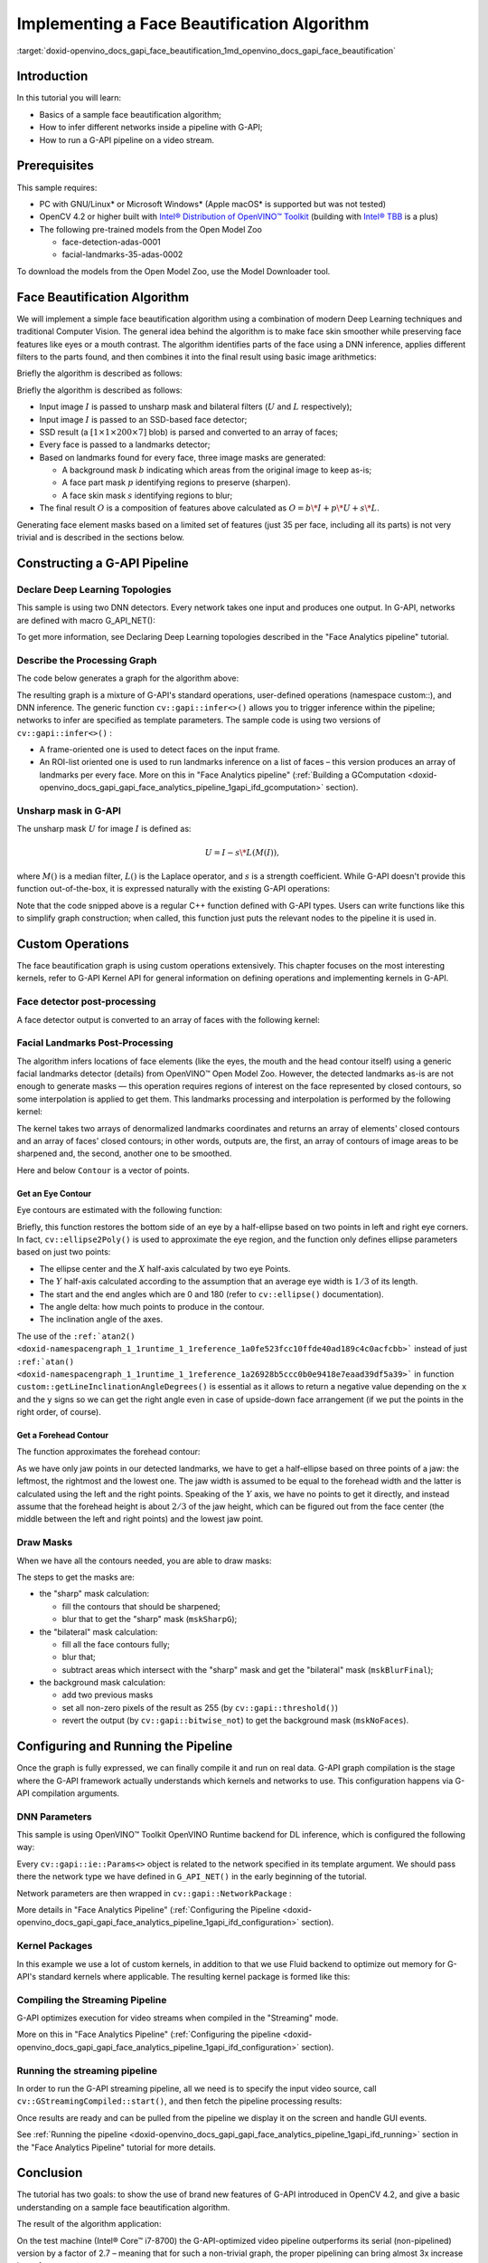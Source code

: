 .. index:: pair: page; Implementing a Face Beautification Algorithm
.. _doxid-openvino_docs_gapi_face_beautification:


Implementing a Face Beautification Algorithm
============================================

:target:`doxid-openvino_docs_gapi_face_beautification_1md_openvino_docs_gapi_face_beautification`

Introduction
~~~~~~~~~~~~

In this tutorial you will learn:

* Basics of a sample face beautification algorithm;

* How to infer different networks inside a pipeline with G-API;

* How to run a G-API pipeline on a video stream.

Prerequisites
~~~~~~~~~~~~~

This sample requires:

* PC with GNU/Linux\* or Microsoft Windows\* (Apple macOS\* is supported but was not tested)

* OpenCV 4.2 or higher built with `Intel® Distribution of OpenVINO™ Toolkit <https://software.intel.com/content/www/us/en/develop/tools/openvino-toolkit.html>`__ (building with `Intel® TBB <https://www.threadingbuildingblocks.org/intel-tbb-tutorial>`__ is a plus)

* The following pre-trained models from the Open Model Zoo
  
  * face-detection-adas-0001
  
  * facial-landmarks-35-adas-0002

To download the models from the Open Model Zoo, use the Model Downloader tool.

Face Beautification Algorithm
~~~~~~~~~~~~~~~~~~~~~~~~~~~~~

We will implement a simple face beautification algorithm using a combination of modern Deep Learning techniques and traditional Computer Vision. The general idea behind the algorithm is to make face skin smoother while preserving face features like eyes or a mouth contrast. The algorithm identifies parts of the face using a DNN inference, applies different filters to the parts found, and then combines it into the final result using basic image arithmetics:

.. image:: gapi_face_beautification_algorithm.png
	:alt: Face Beautification Algorithm

Briefly the algorithm is described as follows:

Briefly the algorithm is described as follows:

* Input image :math:`I` is passed to unsharp mask and bilateral filters (:math:`U` and :math:`L` respectively);

* Input image :math:`I` is passed to an SSD-based face detector;

* SSD result (a :math:`[1 \times 1 \times 200 \times 7]` blob) is parsed and converted to an array of faces;

* Every face is passed to a landmarks detector;

* Based on landmarks found for every face, three image masks are generated:
  
  * A background mask :math:`b` indicating which areas from the original image to keep as-is;
  
  * A face part mask :math:`p` identifying regions to preserve (sharpen).
  
  * A face skin mask :math:`s` identifying regions to blur;

* The final result :math:`O` is a composition of features above calculated as :math:`O = b\*I + p\*U + s\*L`.

Generating face element masks based on a limited set of features (just 35 per face, including all its parts) is not very trivial and is described in the sections below.

Constructing a G-API Pipeline
~~~~~~~~~~~~~~~~~~~~~~~~~~~~~

Declare Deep Learning Topologies
--------------------------------

This sample is using two DNN detectors. Every network takes one input and produces one output. In G-API, networks are defined with macro G_API_NET():

.. ref-code-block:: cpp

	G_API_NET(FaceDetector,  <cv::GMat(cv::GMat)>, "face_detector");
	G_API_NET(LandmDetector, <cv::GMat(cv::GMat)>, "landm_detector");

To get more information, see Declaring Deep Learning topologies described in the "Face Analytics pipeline" tutorial.

Describe the Processing Graph
-----------------------------

The code below generates a graph for the algorithm above:

.. ref-code-block:: cpp

	cv::GComputation pipeline([=]()
	{
	    cv::GMat  gimgIn;                                                                           // input
	    cv::GMat  faceOut  = cv::gapi::infer<custom::FaceDetector>(gimgIn);
	    GArrayROI garRects = custom::GFacePostProc::on(faceOut, gimgIn, config::kConfThresh);       // post-proc
	    cv::GArray<cv::GMat> landmOut  = cv::gapi::infer<custom::LandmDetector>(garRects, gimgIn);
	    cv::GArray<Landmarks> garElems;                                                             // |
	    cv::GArray<Contour>   garJaws;                                                              // |output arrays
	    std::tie(garElems, garJaws)    = custom::GLandmPostProc::on(landmOut, garRects);            // post-proc
	    cv::GArray<Contour> garElsConts;                                                            // face elements
	    cv::GArray<Contour> garFaceConts;                                                           // whole faces
	    std::tie(garElsConts, garFaceConts) = custom::GGetContours::on(garElems, garJaws);          // interpolation
	    cv::GMat mskSharp        = custom::GFillPolyGContours::on(gimgIn, garElsConts);             // |
	    cv::GMat mskSharpG       = cv::gapi::gaussianBlur(mskSharp, config::kGKernelSize,           // |
	                                                      config::kGSigma);                         // |
	    cv::GMat mskBlur         = custom::GFillPolyGContours::on(gimgIn, garFaceConts);            // |
	    cv::GMat mskBlurG        = cv::gapi::gaussianBlur(mskBlur, config::kGKernelSize,            // |
	                                                      config::kGSigma);                         // |draw masks
	    // The first argument in mask() is Blur as we want to subtract from                         // |
	    // BlurG the next step:                                                                     // |
	    cv::GMat mskBlurFinal    = mskBlurG - cv::gapi::mask(mskBlurG, mskSharpG);                  // |
	    cv::GMat mskFacesGaussed = mskBlurFinal + mskSharpG;                                        // |
	    cv::GMat mskFacesWhite   = cv::gapi::threshold(mskFacesGaussed, 0, 255, cv::THRESH_BINARY); // |
	    cv::GMat mskNoFaces      = cv::gapi::bitwise_not(mskFacesWhite);                            // |
	    cv::GMat gimgBilat       = custom::GBilatFilter::on(gimgIn, config::kBSize,
	                                                        config::kBSigmaCol, config::kBSigmaSp);
	    cv::GMat gimgSharp       = custom::unsharpMask(gimgIn, config::kUnshSigma,
	                                                   config::kUnshStrength);
	    // Applying the masks
	    // Custom function mask3C() should be used instead of just gapi::mask()
	    //  as mask() provides CV_8UC1 source only (and we have CV_8U3C)
	    cv::GMat gimgBilatMasked = custom::mask3C(gimgBilat, mskBlurFinal);
	    cv::GMat gimgSharpMasked = custom::mask3C(gimgSharp, mskSharpG);
	    cv::GMat gimgInMasked    = custom::mask3C(gimgIn,    mskNoFaces);
	    cv::GMat gimgBeautif = gimgBilatMasked + gimgSharpMasked + gimgInMasked;
	    return cv::GComputation(cv::GIn(gimgIn), cv::GOut(gimgBeautif,
	                                                      :ref:`cv::gapi::copy <doxid-namespacengraph_1_1runtime_1_1reference_1ae9e111c1aee5932340d30ef5bcb9886c>`(gimgIn),
	                                                      garFaceConts,
	                                                      garElsConts,
	                                                      garRects));
	});

The resulting graph is a mixture of G-API's standard operations, user-defined operations (namespace custom::), and DNN inference. The generic function ``cv::gapi::infer<>()`` allows you to trigger inference within the pipeline; networks to infer are specified as template parameters. The sample code is using two versions of ``cv::gapi::infer<>()`` :

* A frame-oriented one is used to detect faces on the input frame.

* An ROI-list oriented one is used to run landmarks inference on a list of faces – this version produces an array of landmarks per every face. More on this in "Face Analytics pipeline" (:ref:`Building a GComputation <doxid-openvino_docs_gapi_gapi_face_analytics_pipeline_1gapi_ifd_gcomputation>` section).

Unsharp mask in G-API
---------------------

The unsharp mask :math:`U` for image :math:`I` is defined as:

.. math::

	U = I - s \* L(M(I)),

where :math:`M()` is a median filter, :math:`L()` is the Laplace operator, and :math:`s` is a strength coefficient. While G-API doesn't provide this function out-of-the-box, it is expressed naturally with the existing G-API operations:

.. ref-code-block:: cpp

	inline cv::GMat custom::unsharpMask(const cv::GMat &src,
	                                    const int       sigma,
	                                    const float     strength)
	{
	    cv::GMat blurred   = cv::gapi::medianBlur(src, sigma);
	    cv::GMat laplacian = custom::GLaplacian::on(blurred, CV_8U);
	    return (src - (laplacian \* strength));
	}

Note that the code snipped above is a regular C++ function defined with G-API types. Users can write functions like this to simplify graph construction; when called, this function just puts the relevant nodes to the pipeline it is used in.

Custom Operations
~~~~~~~~~~~~~~~~~

The face beautification graph is using custom operations extensively. This chapter focuses on the most interesting kernels, refer to G-API Kernel API for general information on defining operations and implementing kernels in G-API.

Face detector post-processing
-----------------------------

A face detector output is converted to an array of faces with the following kernel:

.. ref-code-block:: cpp

	using VectorROI = std::vector<cv::Rect>;
	GAPI_OCV_KERNEL(GCPUFacePostProc, GFacePostProc)
	{
	    static void run(const cv::Mat   &inDetectResult,
	                    const cv::Mat   &inFrame,
	                    const float      faceConfThreshold,
	                          VectorROI &outFaces)
	    {
	        const int kObjectSize  = 7;
	        const int imgCols = inFrame.size().width;
	        const int imgRows = inFrame.size().height;
	        const cv::Rect borders({0, 0}, inFrame.size());
	        outFaces.clear();
	        const int    numOfDetections = inDetectResult.size[2];
	        const float \*data            = inDetectResult.ptr<float>();
	        for (int i = 0; i < numOfDetections; i++)
	        {
	            const float faceId         = data[i \* kObjectSize + 0];
	            if (faceId < 0.:ref:`f <doxid-namespacengraph_1_1runtime_1_1reference_1a4582949bb0b6082a5159f90c43a71ca9>`)  // indicates the end of detections
	            {
	                break;
	            }
	            const float faceConfidence = data[i \* kObjectSize + 2];
	            // We can cut detections by the `conf` field
	            //  to avoid mistakes of the detector.
	            if (faceConfidence > faceConfThreshold)
	            {
	                const float left   = data[i \* kObjectSize + 3];
	                const float top    = data[i \* kObjectSize + 4];
	                const float right  = data[i \* kObjectSize + 5];
	                const float bottom = data[i \* kObjectSize + 6];
	                // These are normalized coordinates and are between 0 and 1;
	                //  to get the real pixel coordinates we should multiply it by
	                //  the image sizes respectively to the directions:
	                cv::Point tl(toIntRounded(left   \* imgCols),
	                             toIntRounded(top    \* imgRows));
	                cv::Point br(toIntRounded(right  \* imgCols),
	                             toIntRounded(bottom \* imgRows));
	                outFaces.push_back(cv::Rect(tl, br) & borders);
	            }
	        }
	    }
	};

Facial Landmarks Post-Processing
--------------------------------

The algorithm infers locations of face elements (like the eyes, the mouth and the head contour itself) using a generic facial landmarks detector (details) from OpenVINO™ Open Model Zoo. However, the detected landmarks as-is are not enough to generate masks — this operation requires regions of interest on the face represented by closed contours, so some interpolation is applied to get them. This landmarks processing and interpolation is performed by the following kernel:

.. ref-code-block:: cpp

	GAPI_OCV_KERNEL(GCPUGetContours, GGetContours)
	{
	    static void run(const std::vector<Landmarks> &vctPtsFaceElems,  // 18 landmarks of the facial elements
	                    const std::vector<Contour>   &vctCntJaw,        // 17 landmarks of a jaw
	                          std::vector<Contour>   &vctElemsContours,
	                          std::vector<Contour>   &vctFaceContours)
	    {
	        size_t numFaces = vctCntJaw.size();
	        CV_Assert(numFaces == vctPtsFaceElems.size());
	        CV_Assert(vctElemsContours.size() == 0ul);
	        CV_Assert(vctFaceContours.size()  == 0ul);
	        // vctFaceElemsContours will store all the face elements' contours found
	        //  in an input image, namely 4 elements (two eyes, nose, mouth) for every detected face:
	        vctElemsContours.reserve(numFaces \* 4);
	        // vctFaceElemsContours will store all the faces' contours found in an input image:
	        vctFaceContours.reserve(numFaces);
	        Contour cntFace, cntLeftEye, cntRightEye, cntNose, cntMouth;
	        cntNose.reserve(4);
	        for (size_t i = 0ul; i < numFaces; i++)
	        {
	            // The face elements contours
	            // A left eye:
	            // Approximating the lower eye contour by half-ellipse (using eye points) and storing in cntLeftEye:
	            cntLeftEye = getEyeEllipse(vctPtsFaceElems[i][1], vctPtsFaceElems[i][0]);
	            // Pushing the left eyebrow clock-wise:
	            cntLeftEye.insert(cntLeftEye.end(), {vctPtsFaceElems[i][12], vctPtsFaceElems[i][13],
	                                                 vctPtsFaceElems[i][14]});
	            // A right eye:
	            // Approximating the lower eye contour by half-ellipse (using eye points) and storing in vctRightEye:
	            cntRightEye = getEyeEllipse(vctPtsFaceElems[i][2], vctPtsFaceElems[i][3]);
	            // Pushing the right eyebrow clock-wise:
	            cntRightEye.insert(cntRightEye.end(), {vctPtsFaceElems[i][15], vctPtsFaceElems[i][16],
	                                                   vctPtsFaceElems[i][17]});
	            // A nose:
	            // Storing the nose points clock-wise
	            cntNose.clear();
	            cntNose.insert(cntNose.end(), {vctPtsFaceElems[i][4], vctPtsFaceElems[i][7],
	                                           vctPtsFaceElems[i][5], vctPtsFaceElems[i][6]});
	            // A mouth:
	            // Approximating the mouth contour by two half-ellipses (using mouth points) and storing in vctMouth:
	            cntMouth = getPatchedEllipse(vctPtsFaceElems[i][8], vctPtsFaceElems[i][9],
	                                         vctPtsFaceElems[i][10], vctPtsFaceElems[i][11]);
	            // Storing all the elements in a vector:
	            vctElemsContours.insert(vctElemsContours.end(), {cntLeftEye, cntRightEye, cntNose, cntMouth});
	            // The face contour:
	            // Approximating the forehead contour by half-ellipse (using jaw points) and storing in vctFace:
	            cntFace = getForeheadEllipse(vctCntJaw[i][0], vctCntJaw[i][16], vctCntJaw[i][8]);
	            // The ellipse is drawn clock-wise, but jaw contour points goes vice versa, so it's necessary to push
	            //  cntJaw from the end to the begin using a reverse iterator:
	            :ref:`std::copy <doxid-namespacengraph_1_1runtime_1_1reference_1ae9e111c1aee5932340d30ef5bcb9886c>`(vctCntJaw[i].crbegin(), vctCntJaw[i].crend(), std::back_inserter(cntFace));
	            // Storing the face contour in another vector:
	            vctFaceContours.push_back(cntFace);
	        }
	    }
	};

The kernel takes two arrays of denormalized landmarks coordinates and returns an array of elements' closed contours and an array of faces' closed contours; in other words, outputs are, the first, an array of contours of image areas to be sharpened and, the second, another one to be smoothed.

Here and below ``Contour`` is a vector of points.

Get an Eye Contour
++++++++++++++++++

Eye contours are estimated with the following function:

.. ref-code-block:: cpp

	inline int custom::getLineInclinationAngleDegrees(const cv::Point &ptLeft, const cv::Point &ptRight)
	{
	    const cv::Point residual = ptRight - ptLeft;
	    if (residual.y == 0 && residual.x == 0)
	        return 0;
	    else
	        return toIntRounded(:ref:`atan2 <doxid-namespacengraph_1_1runtime_1_1reference_1a0fe523fcc10ffde40ad189c4c0acfcbb>`(toDouble(residual.y), toDouble(residual.x)) \* 180.0 / CV_PI);
	}
	inline Contour custom::getEyeEllipse(const cv::Point &ptLeft, const cv::Point &ptRight)
	{
	    Contour cntEyeBottom;
	    const cv::Point ptEyeCenter((ptRight + ptLeft) / 2);
	    const int angle = getLineInclinationAngleDegrees(ptLeft, ptRight);
	    const int axisX = toIntRounded(:ref:`cv::norm <doxid-namespacengraph_1_1runtime_1_1reference_1a245cd52a8980cf5851b581a332965999>`(ptRight - ptLeft) / 2.0);
	    // According to research, in average a Y axis of an eye is approximately
	    //  1/3 of an X one.
	    const int axisY = axisX / 3;
	    // We need the lower part of an ellipse:
	    static constexpr int kAngEyeStart = 0;
	    static constexpr int kAngEyeEnd   = 180;
	    cv::ellipse2Poly(ptEyeCenter, :ref:`cv::Size <doxid-namespace_inference_engine_1_1gapi_1abfae352fcf3162d0b3a795593049bd5b>`(axisX, axisY), angle, kAngEyeStart, kAngEyeEnd, config::kAngDelta,
	                     cntEyeBottom);
	    return cntEyeBottom;
	}

Briefly, this function restores the bottom side of an eye by a half-ellipse based on two points in left and right eye corners. In fact, ``cv::ellipse2Poly()`` is used to approximate the eye region, and the function only defines ellipse parameters based on just two points:

* The ellipse center and the :math:`X` half-axis calculated by two eye Points.

* The :math:`Y` half-axis calculated according to the assumption that an average eye width is :math:`1/3` of its length.

* The start and the end angles which are 0 and 180 (refer to ``cv::ellipse()`` documentation).

* The angle delta: how much points to produce in the contour.

* The inclination angle of the axes.

The use of the ``:ref:`atan2() <doxid-namespacengraph_1_1runtime_1_1reference_1a0fe523fcc10ffde40ad189c4c0acfcbb>``` instead of just ``:ref:`atan() <doxid-namespacengraph_1_1runtime_1_1reference_1a26928b5ccc0b0e9418e7eaad39df5a39>``` in function ``custom::getLineInclinationAngleDegrees()`` is essential as it allows to return a negative value depending on the ``x`` and the ``y`` signs so we can get the right angle even in case of upside-down face arrangement (if we put the points in the right order, of course).

Get a Forehead Contour
++++++++++++++++++++++

The function approximates the forehead contour:

.. ref-code-block:: cpp

	inline Contour custom::getForeheadEllipse(const cv::Point &ptJawLeft,
	                                          const cv::Point &ptJawRight,
	                                          const cv::Point &ptJawLower)
	{
	    Contour cntForehead;
	    // The point amid the top two points of a jaw:
	    const cv::Point ptFaceCenter((ptJawLeft + ptJawRight) / 2);
	    // This will be the center of the ellipse.
	    // The angle between the jaw and the vertical:
	    const int angFace = getLineInclinationAngleDegrees(ptJawLeft, ptJawRight);
	    // This will be the inclination of the ellipse
	    // Counting the half-axis of the ellipse:
	    const double jawWidth  = :ref:`cv::norm <doxid-namespacengraph_1_1runtime_1_1reference_1a245cd52a8980cf5851b581a332965999>`(ptJawLeft - ptJawRight);
	    // A forehead width equals the jaw width, and we need a half-axis:
	    const int axisX        = toIntRounded(jawWidth / 2.0);
	    const double jawHeight = :ref:`cv::norm <doxid-namespacengraph_1_1runtime_1_1reference_1a245cd52a8980cf5851b581a332965999>`(ptFaceCenter - ptJawLower);
	    // According to research, in average a forehead is approximately 2/3 of
	    //  a jaw:
	    const int axisY        = toIntRounded(jawHeight \* 2 / 3.0);
	    // We need the upper part of an ellipse:
	    static constexpr int kAngForeheadStart = 180;
	    static constexpr int kAngForeheadEnd   = 360;
	    cv::ellipse2Poly(ptFaceCenter, :ref:`cv::Size <doxid-namespace_inference_engine_1_1gapi_1abfae352fcf3162d0b3a795593049bd5b>`(axisX, axisY), angFace, kAngForeheadStart, kAngForeheadEnd,
	                     config::kAngDelta, cntForehead);
	    return cntForehead;
	}

As we have only jaw points in our detected landmarks, we have to get a half-ellipse based on three points of a jaw: the leftmost, the rightmost and the lowest one. The jaw width is assumed to be equal to the forehead width and the latter is calculated using the left and the right points. Speaking of the :math:`Y` axis, we have no points to get it directly, and instead assume that the forehead height is about :math:`2/3` of the jaw height, which can be figured out from the face center (the middle between the left and right points) and the lowest jaw point.

Draw Masks
----------

When we have all the contours needed, you are able to draw masks:

.. ref-code-block:: cpp

	cv::GMat mskSharp        = custom::GFillPolyGContours::on(gimgIn, garElsConts);             // |
	cv::GMat mskSharpG       = cv::gapi::gaussianBlur(mskSharp, config::kGKernelSize,           // |
	                                                  config::kGSigma);                         // |
	cv::GMat mskBlur         = custom::GFillPolyGContours::on(gimgIn, garFaceConts);            // |
	cv::GMat mskBlurG        = cv::gapi::gaussianBlur(mskBlur, config::kGKernelSize,            // |
	                                                  config::kGSigma);                         // |draw masks
	// The first argument in mask() is Blur as we want to subtract from                         // |
	// BlurG the next step:                                                                     // |
	cv::GMat mskBlurFinal    = mskBlurG - cv::gapi::mask(mskBlurG, mskSharpG);                  // |
	cv::GMat mskFacesGaussed = mskBlurFinal + mskSharpG;                                        // |
	cv::GMat mskFacesWhite   = cv::gapi::threshold(mskFacesGaussed, 0, 255, cv::THRESH_BINARY); // |
	cv::GMat mskNoFaces      = cv::gapi::bitwise_not(mskFacesWhite);                            // |

The steps to get the masks are:

* the "sharp" mask calculation:
  
  * fill the contours that should be sharpened;
  
  * blur that to get the "sharp" mask (``mskSharpG``);

* the "bilateral" mask calculation:
  
  * fill all the face contours fully;
  
  * blur that;
  
  * subtract areas which intersect with the "sharp" mask and get the "bilateral" mask (``mskBlurFinal``);

* the background mask calculation:
  
  * add two previous masks
  
  * set all non-zero pixels of the result as 255 (by ``cv::gapi::threshold()``)
  
  * revert the output (by ``cv::gapi::bitwise_not``) to get the background mask (``mskNoFaces``).

Configuring and Running the Pipeline
~~~~~~~~~~~~~~~~~~~~~~~~~~~~~~~~~~~~

Once the graph is fully expressed, we can finally compile it and run on real data. G-API graph compilation is the stage where the G-API framework actually understands which kernels and networks to use. This configuration happens via G-API compilation arguments.

DNN Parameters
--------------

This sample is using OpenVINO™ Toolkit OpenVINO Runtime backend for DL inference, which is configured the following way:

.. ref-code-block:: cpp

	auto faceParams  = cv::gapi::ie::Params<custom::FaceDetector>
	{
	    /\*std::string\*/ faceXmlPath,
	    /\*std::string\*/ faceBinPath,
	    /\*std::string\*/ faceDevice
	};
	auto landmParams = cv::gapi::ie::Params<custom::LandmDetector>
	{
	    /\*std::string\*/ landmXmlPath,
	    /\*std::string\*/ landmBinPath,
	    /\*std::string\*/ landmDevice
	};

Every ``cv::gapi::ie::Params<>`` object is related to the network specified in its template argument. We should pass there the network type we have defined in ``G_API_NET()`` in the early beginning of the tutorial.

Network parameters are then wrapped in ``cv::gapi::NetworkPackage`` :

.. ref-code-block:: cpp

	auto networks      = cv::gapi::networks(faceParams, landmParams);

More details in "Face Analytics Pipeline" (:ref:`Configuring the Pipeline <doxid-openvino_docs_gapi_gapi_face_analytics_pipeline_1gapi_ifd_configuration>` section).

Kernel Packages
---------------

In this example we use a lot of custom kernels, in addition to that we use Fluid backend to optimize out memory for G-API's standard kernels where applicable. The resulting kernel package is formed like this:

.. ref-code-block:: cpp

	auto customKernels = cv::gapi::kernels<custom::GCPUBilateralFilter,
	                                       custom::GCPULaplacian,
	                                       custom::GCPUFillPolyGContours,
	                                       custom::GCPUPolyLines,
	                                       custom::GCPURectangle,
	                                       custom::GCPUFacePostProc,
	                                       custom::GCPULandmPostProc,
	                                       custom::GCPUGetContours>();
	auto kernels       = cv::gapi::combine(cv::gapi::core::fluid::kernels(),
	                                           customKernels);

Compiling the Streaming Pipeline
--------------------------------

G-API optimizes execution for video streams when compiled in the "Streaming" mode.

.. ref-code-block:: cpp

	cv::GStreamingCompiled stream = pipeline.compileStreaming(cv::compile_args(kernels, networks));

More on this in "Face Analytics Pipeline" (:ref:`Configuring the pipeline <doxid-openvino_docs_gapi_gapi_face_analytics_pipeline_1gapi_ifd_configuration>` section).

Running the streaming pipeline
------------------------------

In order to run the G-API streaming pipeline, all we need is to specify the input video source, call ``cv::GStreamingCompiled::start()``, and then fetch the pipeline processing results:

.. ref-code-block:: cpp

	if (parser.has("input"))
	{
	    stream.setSource(cv::gapi::wip::make_src<cv::gapi::wip::GCaptureSource>(parser.get<cv::String>("input")));
	}
	    auto out_vector = cv::gout(imgBeautif, imgShow, vctFaceConts,
	                               vctElsConts, vctRects);
	    stream.start();
	    avg.start();
	    while (stream.running())
	    {
	        if (!stream.try_pull(std::move(out_vector)))
	        {
	            // Use a try_pull() to obtain data.
	            // If there's no data, let UI refresh (and handle keypress)
	            if (cv::waitKey(1) >= 0) break;
	            else continue;
	        }
	        frames++;
	        // Drawing face boxes and landmarks if necessary:
	        if (flgLandmarks == true)
	        {
	            cv::polylines(imgShow, vctFaceConts, config::kClosedLine,
	                          config::kClrYellow);
	            cv::polylines(imgShow, vctElsConts, config::kClosedLine,
	                          config::kClrYellow);
	        }
	        if (flgBoxes == true)
	            for (auto rect : vctRects)
	                cv::rectangle(imgShow, rect, config::kClrGreen);
	        cv::imshow(config::kWinInput,              imgShow);
	        cv::imshow(config::kWinFaceBeautification, imgBeautif);
	    }

Once results are ready and can be pulled from the pipeline we display it on the screen and handle GUI events.

See :ref:`Running the pipeline <doxid-openvino_docs_gapi_gapi_face_analytics_pipeline_1gapi_ifd_running>` section in the "Face Analytics Pipeline" tutorial for more details.

Conclusion
~~~~~~~~~~

The tutorial has two goals: to show the use of brand new features of G-API introduced in OpenCV 4.2, and give a basic understanding on a sample face beautification algorithm.

The result of the algorithm application:

.. image:: gapi_face_beautification_example.jpg
	:alt: Face Beautification example

On the test machine (Intel® Core™ i7-8700) the G-API-optimized video pipeline outperforms its serial (non-pipelined) version by a factor of 2.7 – meaning that for such a non-trivial graph, the proper pipelining can bring almost 3x increase in performance.


